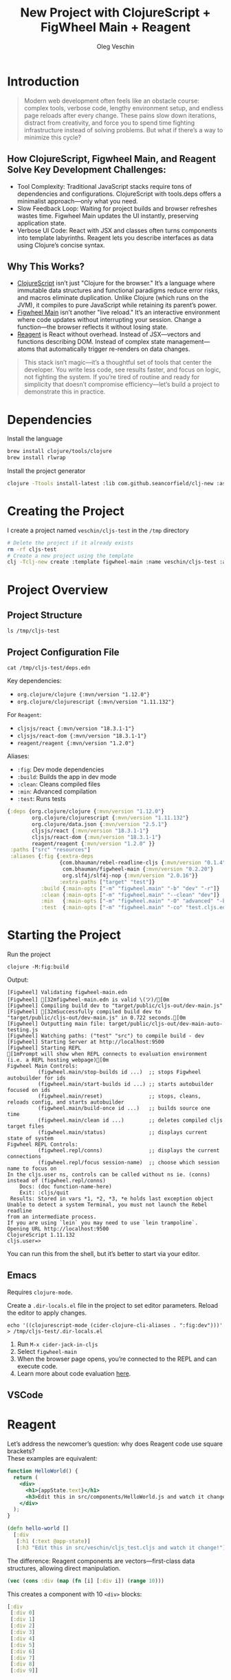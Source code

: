 #+title: New Project with ClojureScript + FigWheel Main + Reagent
#+options: \n:t
#+toc: t
#+DRAFT: false
#+AUTHOR: Oleg Veschin
#+GENRES: Development
#+GENRES: Guide
#+TAGS: lisp
#+TAGS: clojurescript
#+WEIGHT: 10
* Introduction
#+begin_quote
Modern web development often feels like an obstacle course: complex tools, verbose code, lengthy environment setup, and endless page reloads after every change. These pains slow down iterations, distract from creativity, and force you to spend time fighting infrastructure instead of solving problems. But what if there’s a way to minimize this cycle?
#+end_quote
[[file:/clojurescript.png]]
** How ClojureScript, Figwheel Main, and Reagent Solve Key Development Challenges:
- Tool Complexity: Traditional JavaScript stacks require tons of dependencies and configurations. ClojureScript with tools.deps offers a minimalist approach—only what you need.
- Slow Feedback Loop: Waiting for project builds and browser refreshes wastes time. Figwheel Main updates the UI instantly, preserving application state.
- Verbose UI Code: React with JSX and classes often turns components into template labyrinths. Reagent lets you describe interfaces as data using Clojure’s concise syntax.
** Why This Works?
- [[https://clojurescript.org/about/rationale][ClojureScript]] isn’t just "Clojure for the browser." It’s a language where immutable data structures and functional paradigms reduce error risks, and macros eliminate duplication. Unlike Clojure (which runs on the JVM), it compiles to pure JavaScript while retaining its parent’s power.
- [[https://github.com/bhauman/figwheel-main/tree/master][Figwheel Main]] isn’t another "live reload." It’s an interactive environment where code updates without interrupting your session. Change a function—the browser reflects it without losing state.
- [[https://github.com/reagent-project/reagent][Reagent]] is React without overhead. Instead of JSX—vectors and functions describing DOM. Instead of complex state management—atoms that automatically trigger re-renders on data changes.
#+begin_quote
This stack isn’t magic—it’s a thoughtful set of tools that center the developer. You write less code, see results faster, and focus on logic, not fighting the system. If you’re tired of routine and ready for simplicity that doesn’t compromise efficiency—let’s build a project to demonstrate this in practice.
#+end_quote
* Dependencies
Install the language
#+begin_src bash
brew install clojure/tools/clojure
brew install rlwrap
#+end_src
Install the project generator
#+begin_src bash
clojure -Ttools install-latest :lib com.github.seancorfield/clj-new :as clj-new
#+end_src
* Creating the Project
I create a project named ~veschin/cljs-test~ in the ~/tmp~ directory
#+begin_src bash :dir /tmp :results output
# Delete the project if it already exists
rm -rf cljs-test
# Create a new project using the template
clj -Tclj-new create :template figwheel-main :name veschin/cljs-test :args '["--reagent"]'
#+end_src

#+RESULTS:
#+begin_src fish
Generating fresh figwheel-main project.
  To get started:
  -->  Change into the 'cljs-test' directory
  -->  Start build with 'clojure -M:fig:build'
#+end_src
* Project Overview
** Project Structure
#+begin_src fish :results code
ls /tmp/cljs-test
#+end_src

#+RESULTS:
#+begin_src fish
.gitignore
README.md
# Project config
deps.edn
dev.cljs.edn
figwheel-main.edn
resources
# Source code directory
src
# Build directory
target
# Tests directory
test
test.cljs.edn
#+end_src

** Project Configuration File
#+begin_src fish :results code :wrap src clojure
cat /tmp/cljs-test/deps.edn
#+end_src
Key dependencies:
- ~org.clojure/clojure {:mvn/version "1.12.0"}~
- ~org.clojure/clojurescript {:mvn/version "1.11.132"}~
For ~Reagent~:
- ~cljsjs/react {:mvn/version "18.3.1-1"}~
- ~cljsjs/react-dom {:mvn/version "18.3.1-1"}~
- ~reagent/reagent {:mvn/version "1.2.0"}~
Aliases:
- ~:fig~: Dev mode dependencies
- ~:build~: Builds the app in dev mode
- ~:clean~: Cleans compiled files
- ~:min~: Advanced compilation
- ~:test~: Runs tests
#+RESULTS:
#+begin_src clojure
{:deps {org.clojure/clojure {:mvn/version "1.12.0"}
        org.clojure/clojurescript {:mvn/version "1.11.132"}
        org.clojure/data.json {:mvn/version "2.5.1"}
        cljsjs/react {:mvn/version "18.3.1-1"}
        cljsjs/react-dom {:mvn/version "18.3.1-1"}
        reagent/reagent {:mvn/version "1.2.0" }}
 :paths ["src" "resources"]
 :aliases {:fig {:extra-deps
                 {com.bhauman/rebel-readline-cljs {:mvn/version "0.1.4"}
                  com.bhauman/figwheel-main {:mvn/version "0.2.20"}
                  org.slf4j/slf4j-nop {:mvn/version "2.0.16"}}
                 :extra-paths ["target" "test"]}
           :build {:main-opts ["-m" "figwheel.main" "-b" "dev" "-r"]}
           :clean {:main-opts ["-m" "figwheel.main" "--clean" "dev"]}
           :min   {:main-opts ["-m" "figwheel.main" "-O" "advanced" "-bo" "dev"]}
           :test  {:main-opts ["-m" "figwheel.main" "-co" "test.cljs.edn" "-m" "veschin.test-runner"]}}}
#+end_src
* Starting the Project
Run the project
#+begin_src fish :dir /tmp/cljs-test :results output
clojure -M:fig:build
#+end_src
Output:
#+RESULTS:
#+begin_src fish
[Figwheel] Validating figwheel-main.edn
[Figwheel] [32mfigwheel-main.edn is valid \(ツ)/[0m
[Figwheel] Compiling build dev to "target/public/cljs-out/dev-main.js"
[Figwheel] [32mSuccessfully compiled build dev to "target/public/cljs-out/dev-main.js" in 0.722 seconds.[0m
[Figwheel] Outputting main file: target/public/cljs-out/dev-main-auto-testing.js
[Figwheel] Watching paths: ("test" "src") to compile build - dev
[Figwheel] Starting Server at http://localhost:9500
[Figwheel] Starting REPL
[1mPrompt will show when REPL connects to evaluation environment (i.e. a REPL hosting webpage)[0m
Figwheel Main Controls:
          (figwheel.main/stop-builds id ...)  ;; stops Figwheel autobuilder for ids
          (figwheel.main/start-builds id ...) ;; starts autobuilder focused on ids
          (figwheel.main/reset)               ;; stops, cleans, reloads config, and starts autobuilder
          (figwheel.main/build-once id ...)   ;; builds source one time
          (figwheel.main/clean id ...)        ;; deletes compiled cljs target files
          (figwheel.main/status)              ;; displays current state of system
Figwheel REPL Controls:
          (figwheel.repl/conns)               ;; displays the current connections
          (figwheel.repl/focus session-name)  ;; choose which session name to focus on
In the cljs.user ns, controls can be called without ns ie. (conns) instead of (figwheel.repl/conns)
    Docs: (doc function-name-here)
    Exit: :cljs/quit
 Results: Stored in vars *1, *2, *3, *e holds last exception object
Unable to detect a system Terminal, you must not launch the Rebel readline
from an intermediate process.
If you are using `lein` you may need to use `lein trampoline`.
Opening URL http://localhost:9500
ClojureScript 1.11.132
cljs.user=>
#+end_src

You can run this from the shell, but it’s better to start via your editor.
** Emacs
Requires ~clojure-mode~.

Create a ~.dir-locals.el~ file in the project to set editor parameters. Reload the editor to apply changes.
#+begin_src fish :results none
echo '((clojurescript-mode (cider-clojure-cli-aliases . ":fig:dev")))' > /tmp/cljs-test/.dir-locals.el
#+end_src
1. Run ~M-x cider-jack-in-cljs~
2. Select ~figwheel-main~
3. When the browser page opens, you’re connected to the REPL and can execute code.
4. Learn more about code evaluation [[https://docs.cider.mx/cider/usage/code_evaluation.html#terminology][here]].
** VSCode
* Reagent
Let’s address the newcomer’s question: why does Reagent code use square brackets?
These examples are equivalent:
#+begin_src jsx
function HelloWorld() {
  return (
    <div>
      <h1>{appState.text}</h1>
      <h3>Edit this in src/components/HelloWorld.js and watch it change!</h3>
    </div>
  );
}
#+end_src
#+begin_src clojure
(defn hello-world []
  [:div
   [:h1 (:text @app-state)]
   [:h3 "Edit this in src/veschin/cljs_test.cljs and watch it change!"]])
#+end_src

The difference: Reagent components are vectors—first-class data structures, allowing direct manipulation.
#+begin_src clojure :results code
(vec (cons :div (map (fn [i] [:div i]) (range 10)))
#+end_src
This creates a component with 10 ~<div>~ blocks:
#+RESULTS:
#+begin_src clojure
[:div
 [:div 0]
 [:div 1]
 [:div 2]
 [:div 3]
 [:div 4]
 [:div 5]
 [:div 6]
 [:div 7]
 [:div 8]
 [:div 9]]
#+end_src
* Simple Counter
A basic counter using the starter template:
#+begin_src clojure
(ns ^:figwheel-hooks veschin.cljs-test
  (:require
   [goog.dom :as gdom]
   [reagent.core :as reagent :refer [atom]]
   [reagent.dom :as rdom]))

(defonce app-state (atom {:count 0}))

;; Counter component
(defn hello-world []
  [:div
   [:h1 "Count: " (:count @app-state)]
   [:button
    {:on-click #(swap! app-state update :count inc)}
    "Click me!"]])

;; Mounting functions
;; Render the hello-world component into the DOM
(defn mount [el]
  (rdom/render [hello-world] el))

(defn mount-app-element []
  (when-let [el (gdom/getElement "app")]
    (mount el)))

;; Mount the component
(mount-app-element)

;; Reload hook
(defn ^:after-load on-reload []
  (mount-app-element))
#+end_src
